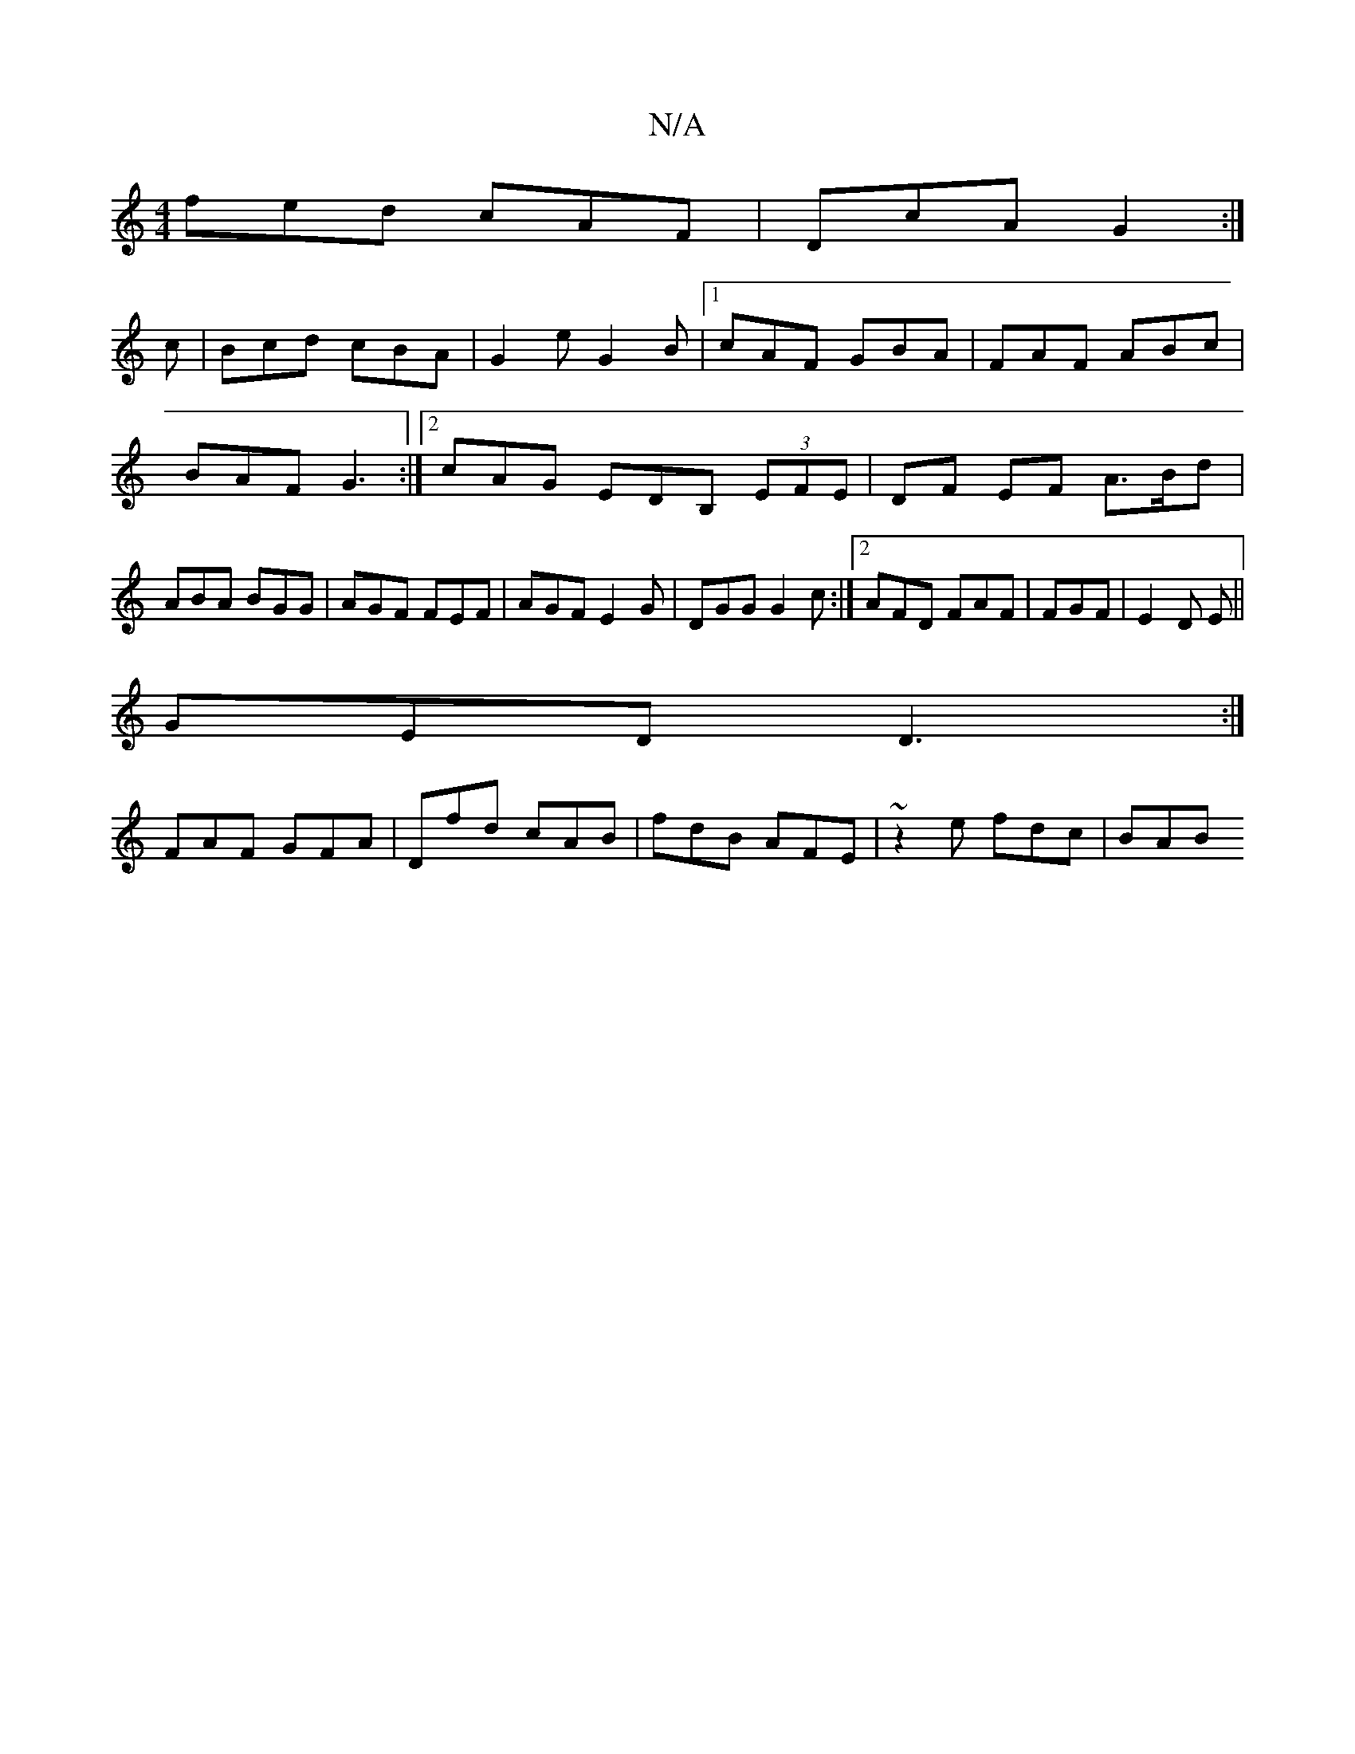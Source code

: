 X:1
T:N/A
M:4/4
R:N/A
K:Cmajor
fed cAF|DcA G2:|
c | Bcd cBA | G2 e G2 B |1 cAF GBA |FAF ABc|BAF G3:|2 cAG EDB, (3EFE|DF EF A>Bd|ABA BGG|AGF FEF|AGF E2G|DGG G2 c:|2 AFD FAF|FGF |E2 D E||
GED D3:|
FAF GFA|Dfd cAB|fdB AFE|~z2e fdc|BAB